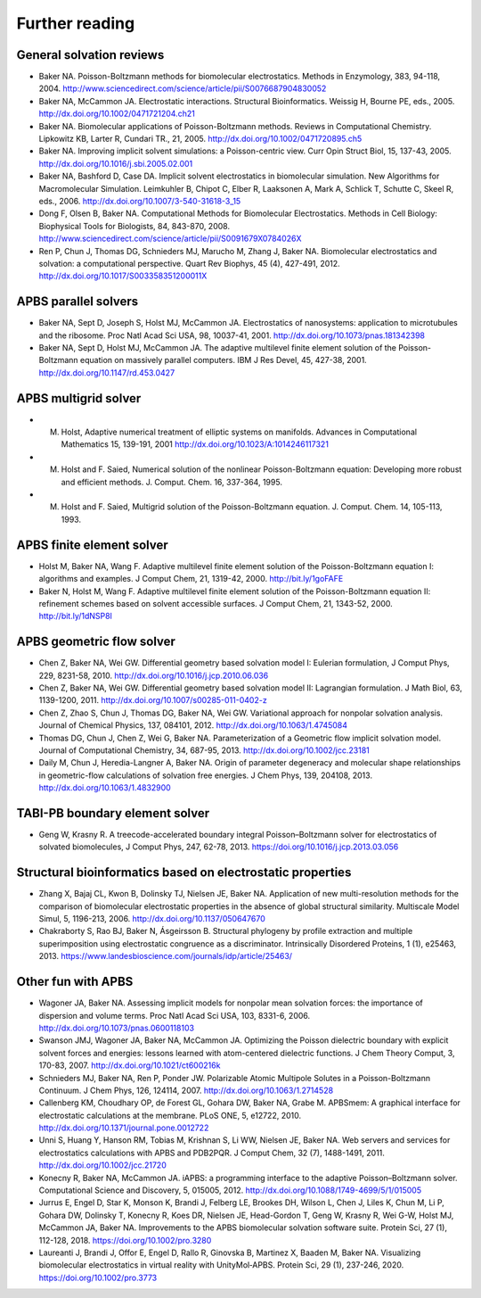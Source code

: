 ===============
Further reading
===============

-------------------------
General solvation reviews
-------------------------

* Baker NA. Poisson-Boltzmann methods for biomolecular electrostatics. Methods in Enzymology, 383, 94-118, 2004. http://www.sciencedirect.com/science/article/pii/S0076687904830052
* Baker NA, McCammon JA. Electrostatic interactions. Structural Bioinformatics. Weissig H, Bourne PE, eds., 2005. http://dx.doi.org/10.1002/0471721204.ch21
* Baker NA. Biomolecular applications of Poisson-Boltzmann methods. Reviews in Computational Chemistry. Lipkowitz KB, Larter R, Cundari TR., 21, 2005. http://dx.doi.org/10.1002/0471720895.ch5
* Baker NA. Improving implicit solvent simulations: a Poisson-centric view. Curr Opin Struct Biol, 15, 137-43, 2005. http://dx.doi.org/10.1016/j.sbi.2005.02.001
* Baker NA, Bashford D, Case DA. Implicit solvent electrostatics in biomolecular simulation. New Algorithms for Macromolecular Simulation. Leimkuhler B, Chipot C, Elber R, Laaksonen A, Mark A, Schlick T, Schutte C, Skeel R, eds., 2006. http://dx.doi.org/10.1007/3-540-31618-3_15
* Dong F, Olsen B, Baker NA. Computational Methods for Biomolecular Electrostatics. Methods in Cell Biology: Biophysical Tools for Biologists, 84, 843-870, 2008. http://www.sciencedirect.com/science/article/pii/S0091679X0784026X
* Ren P, Chun J, Thomas DG, Schnieders MJ, Marucho M, Zhang J, Baker NA. Biomolecular electrostatics and solvation: a computational perspective. Quart Rev Biophys, 45 (4), 427-491, 2012. http://dx.doi.org/10.1017/S003358351200011X

---------------------
APBS parallel solvers
---------------------

* Baker NA, Sept D, Joseph S, Holst MJ, McCammon JA. Electrostatics of nanosystems: application to microtubules and the ribosome. Proc Natl Acad Sci USA, 98, 10037-41, 2001. http://dx.doi.org/10.1073/pnas.181342398
* Baker NA, Sept D, Holst MJ, McCammon JA. The adaptive multilevel finite element solution of the Poisson-Boltzmann equation on massively parallel computers. IBM J Res Devel, 45, 427-38, 2001. http://dx.doi.org/10.1147/rd.453.0427

---------------------
APBS multigrid solver
---------------------

* M. Holst, Adaptive numerical treatment of elliptic systems on manifolds. Advances in Computational Mathematics 15, 139-191, 2001 http://dx.doi.org/10.1023/A:1014246117321
* M. Holst and F. Saied, Numerical solution of the nonlinear Poisson-Boltzmann equation: Developing more robust and efficient methods. J. Comput. Chem. 16, 337-364, 1995.
* M. Holst and F. Saied, Multigrid solution of the Poisson-Boltzmann equation. J. Comput. Chem. 14, 105-113, 1993.

--------------------------
APBS finite element solver
--------------------------

* Holst M, Baker NA, Wang F. Adaptive multilevel finite element solution of the Poisson-Boltzmann equation I: algorithms and examples. J Comput Chem, 21, 1319-42, 2000. http://bit.ly/1goFAFE
* Baker N, Holst M, Wang F. Adaptive multilevel finite element solution of the Poisson-Boltzmann equation II: refinement schemes based on solvent accessible surfaces. J Comput Chem, 21, 1343-52, 2000. http://bit.ly/1dNSP8l

--------------------------
APBS geometric flow solver
--------------------------

* Chen Z, Baker NA, Wei GW. Differential geometry based solvation model I: Eulerian formulation, J Comput Phys, 229, 8231-58, 2010. http://dx.doi.org/10.1016/j.jcp.2010.06.036
* Chen Z, Baker NA, Wei GW. Differential geometry based solvation model II: Lagrangian formulation. J Math Biol, 63, 1139-1200, 2011. http://dx.doi.org/10.1007/s00285-011-0402-z
* Chen Z, Zhao S, Chun J, Thomas DG, Baker NA, Wei GW. Variational approach for nonpolar solvation analysis. Journal of Chemical Physics, 137, 084101, 2012. http://dx.doi.org/10.1063/1.4745084
* Thomas DG, Chun J, Chen Z, Wei G, Baker NA. Parameterization of a Geometric flow implicit solvation model. Journal of Computational Chemistry, 34, 687-95, 2013. http://dx.doi.org/10.1002/jcc.23181
* Daily M, Chun J, Heredia-Langner A, Baker NA. Origin of parameter degeneracy and molecular shape relationships in geometric-flow calculations of solvation free energies. J Chem Phys, 139, 204108, 2013. http://dx.doi.org/10.1063/1.4832900

-------------------------------
TABI-PB boundary element solver
-------------------------------

* Geng W, Krasny R. A treecode-accelerated boundary integral Poisson–Boltzmann solver for electrostatics of solvated biomolecules, J Comput Phys, 247, 62-78, 2013. https://doi.org/10.1016/j.jcp.2013.03.056

-----------------------------------------------------------
Structural bioinformatics based on electrostatic properties
-----------------------------------------------------------

* Zhang X, Bajaj CL, Kwon B, Dolinsky TJ, Nielsen JE, Baker NA. Application of new multi-resolution methods for the comparison of biomolecular electrostatic properties in the absence of global structural similarity. Multiscale Model Simul, 5, 1196-213, 2006. http://dx.doi.org/10.1137/050647670
* Chakraborty S, Rao BJ, Baker N, Ásgeirsson B. Structural phylogeny by profile extraction and multiple superimposition using electrostatic congruence as a discriminator. Intrinsically Disordered Proteins, 1 (1), e25463, 2013. https://www.landesbioscience.com/journals/idp/article/25463/

-------------------
Other fun with APBS
-------------------

* Wagoner JA, Baker NA. Assessing implicit models for nonpolar mean solvation forces: the importance of dispersion and volume terms. Proc Natl Acad Sci USA, 103, 8331-6, 2006. http://dx.doi.org/10.1073/pnas.0600118103
* Swanson JMJ, Wagoner JA, Baker NA, McCammon JA. Optimizing the Poisson dielectric boundary with explicit solvent forces and energies: lessons learned with atom-centered dielectric functions. J Chem Theory Comput, 3, 170-83, 2007. http://dx.doi.org/10.1021/ct600216k
* Schnieders MJ, Baker NA, Ren P, Ponder JW. Polarizable Atomic Multipole Solutes in a Poisson-Boltzmann Continuum. J Chem Phys, 126, 124114, 2007. http://dx.doi.org/10.1063/1.2714528
* Callenberg KM, Choudhary OP, de Forest GL, Gohara DW, Baker NA, Grabe M. APBSmem: A graphical interface for electrostatic calculations at the membrane. PLoS ONE, 5, e12722, 2010. http://dx.doi.org/10.1371/journal.pone.0012722
* Unni S, Huang Y, Hanson RM, Tobias M, Krishnan S, Li WW, Nielsen JE, Baker NA. Web servers and services for electrostatics calculations with APBS and PDB2PQR. J Comput Chem, 32 (7), 1488-1491, 2011. http://dx.doi.org/10.1002/jcc.21720
* Konecny R, Baker NA, McCammon JA. iAPBS: a programming interface to the adaptive Poisson–Boltzmann solver. Computational Science and Discovery, 5, 015005, 2012. http://dx.doi.org/10.1088/1749-4699/5/1/015005
* Jurrus E, Engel D, Star K, Monson K, Brandi J, Felberg LE, Brookes DH, Wilson L, Chen J, Liles K, Chun M, Li P, Gohara DW, Dolinsky T, Konecny R, Koes DR, Nielsen JE, Head-Gordon T, Geng W, Krasny R, Wei G-W, Holst MJ, McCammon JA, Baker NA. Improvements to the APBS biomolecular solvation software suite. Protein Sci, 27 (1), 112-128, 2018. https://doi.org/10.1002/pro.3280
* Laureanti J, Brandi J, Offor E, Engel D, Rallo R, Ginovska B, Martinez X, Baaden M, Baker NA. Visualizing biomolecular electrostatics in virtual reality with UnityMol‐APBS. Protein Sci, 29 (1), 237-246, 2020. https://doi.org/10.1002/pro.3773